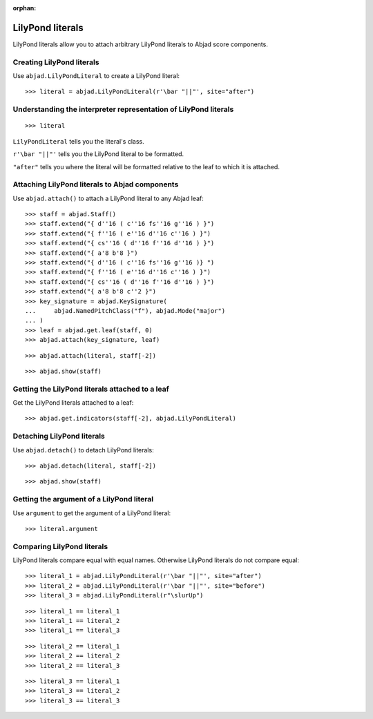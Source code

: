 :orphan:

LilyPond literals
=================

LilyPond literals allow you to attach arbitrary LilyPond literals to Abjad score
components.

Creating LilyPond literals
--------------------------

Use ``abjad.LilyPondLiteral`` to create a LilyPond literal:

::

    >>> literal = abjad.LilyPondLiteral(r'\bar "||"', site="after")

Understanding the interpreter representation of LilyPond literals
-----------------------------------------------------------------

::

    >>> literal

``LilyPondLiteral`` tells you the literal's class.

``r'\bar "||"'`` tells you the LilyPond literal to be formatted.

``"after"`` tells you where the literal will be formatted relative to the leaf to which
it is attached.

Attaching LilyPond literals to Abjad components
-----------------------------------------------

Use ``abjad.attach()`` to attach a LilyPond literal to any Abjad leaf:

::

    >>> staff = abjad.Staff()
    >>> staff.extend("{ d''16 ( c''16 fs''16 g''16 ) }")
    >>> staff.extend("{ f''16 ( e''16 d''16 c''16 ) }")
    >>> staff.extend("{ cs''16 ( d''16 f''16 d''16 ) }")
    >>> staff.extend("{ a'8 b'8 }")
    >>> staff.extend("{ d''16 ( c''16 fs''16 g''16 )} ")
    >>> staff.extend("{ f''16 ( e''16 d''16 c''16 ) }")
    >>> staff.extend("{ cs''16 ( d''16 f''16 d''16 ) }")
    >>> staff.extend("{ a'8 b'8 c''2 }")
    >>> key_signature = abjad.KeySignature(
    ...     abjad.NamedPitchClass("f"), abjad.Mode("major")
    ... )
    >>> leaf = abjad.get.leaf(staff, 0)
    >>> abjad.attach(key_signature, leaf)

::

    >>> abjad.attach(literal, staff[-2])

::

    >>> abjad.show(staff)


Getting the LilyPond literals attached to a leaf
------------------------------------------------

Get the LilyPond literals attached to a leaf:

::

    >>> abjad.get.indicators(staff[-2], abjad.LilyPondLiteral)


Detaching LilyPond literals
---------------------------

Use ``abjad.detach()`` to detach LilyPond literals:

::

    >>> abjad.detach(literal, staff[-2])

::

    >>> abjad.show(staff)


Getting the argument of a LilyPond literal
------------------------------------------

Use ``argument`` to get the argument of a LilyPond literal:

::

    >>> literal.argument


Comparing LilyPond literals
---------------------------

LilyPond literals compare equal with equal names. Otherwise LilyPond literals do not
compare equal:

::

    >>> literal_1 = abjad.LilyPondLiteral(r'\bar "||"', site="after")
    >>> literal_2 = abjad.LilyPondLiteral(r'\bar "||"', site="before")
    >>> literal_3 = abjad.LilyPondLiteral(r"\slurUp")

::

    >>> literal_1 == literal_1
    >>> literal_1 == literal_2
    >>> literal_1 == literal_3

::

    >>> literal_2 == literal_1
    >>> literal_2 == literal_2
    >>> literal_2 == literal_3

::

    >>> literal_3 == literal_1
    >>> literal_3 == literal_2
    >>> literal_3 == literal_3
